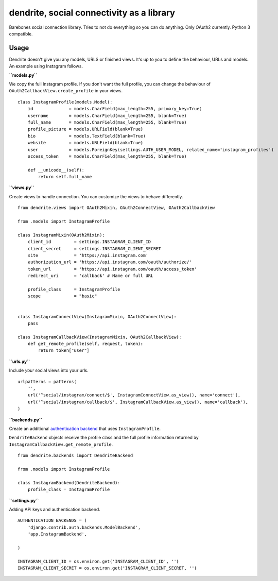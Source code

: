 dendrite, social connectivity as a library
==========================================

Barebones social connection library. Tries to not do everything so you
can do anything. Only OAuth2 currently. Python 3 compatible.

Usage
-----

Dendrite doesn't give you any models, URLS or finished views. It's up to
you to define the behaviour, URLs and models. An example using Instagram
follows.

**``models.py``**

We copy the full Instagram profile. If you don't want the full profile,
you can change the behaviour of ``OAuth2CallbackView.create_profile`` in
your views.

::

    class InstagramProfile(models.Model):
        id              = models.CharField(max_length=255, primary_key=True)
        username        = models.CharField(max_length=255, blank=True)
        full_name       = models.CharField(max_length=255, blank=True)
        profile_picture = models.URLField(blank=True)
        bio             = models.TextField(blank=True)
        website         = models.URLField(blank=True)
        user            = models.ForeignKey(settings.AUTH_USER_MODEL, related_name='instagram_profiles')
        access_token    = models.CharField(max_length=255, blank=True)

        def __unicode__(self):
            return self.full_name

**``views.py``**

Create views to handle connection. You can customize the views to behave
differently.

::

    from dendrite.views import OAuth2Mixin, OAuth2ConnectView, OAuth2CallbackView

    from .models import InstagramProfile

    class InstagramMixin(OAuth2Mixin):
        client_id         = settings.INSTAGRAM_CLIENT_ID
        client_secret     = settings.INSTAGRAM_CLIENT_SECRET
        site              = 'https://api.instagram.com'
        authorization_url = 'https://api.instagram.com/oauth/authorize/'
        token_url         = 'https://api.instagram.com/oauth/access_token'
        redirect_uri      = 'callback' # Name or full URL

        profile_class     = InstagramProfile
        scope             = "basic"

        
    class InstagramConnectView(InstagramMixin, OAuth2ConnectView):
        pass

    class InstagramCallbackView(InstagramMixin, OAuth2CallbackView):
        def get_remote_profile(self, request, token):
            return token["user"]

**``urls.py``**

Include *your* social views into your urls.

::

    urlpatterns = patterns(
        '',
        url('^social/instagram/connect/$', InstagramConnectView.as_view(), name='connect'),
        url('^social/instagram/callback/$', InstagramCallbackView.as_view(), name='callback'),
    )

**``backends.py``**

Create an additional `authentication
backend <https://docs.djangoproject.com/en/1.5/topics/auth/customizing/#other-authentication-sources>`_
that uses ``InstagramProfile``.

``DendriteBackend`` objects receive the profile class and the full
profile information returned by
``InstagramCallbackView.get_remote_profile``.

::

    from dendrite.backends import DendriteBackend

    from .models import InstagramProfile

    class InstagramBackend(DendriteBackend):
        profile_class = InstagramProfile

**``settings.py``**

Adding API keys and authentication backend.

::

    AUTHENTICATION_BACKENDS = (
        'django.contrib.auth.backends.ModelBackend',
        'app.InstagramBackend',

    )

    INSTAGRAM_CLIENT_ID = os.environ.get('INSTAGRAM_CLIENT_ID', '')
    INSTAGRAM_CLIENT_SECRET = os.environ.get('INSTAGRAM_CLIENT_SECRET, '')

